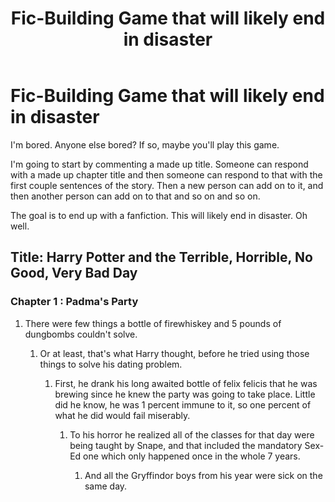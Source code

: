 #+TITLE: Fic-Building Game that will likely end in disaster

* Fic-Building Game that will likely end in disaster
:PROPERTIES:
:Author: First-NameLast-Name
:Score: 3
:DateUnix: 1600719121.0
:DateShort: 2020-Sep-21
:FlairText: Prompt
:END:
I'm bored. Anyone else bored? If so, maybe you'll play this game.

I'm going to start by commenting a made up title. Someone can respond with a made up chapter title and then someone can respond to that with the first couple sentences of the story. Then a new person can add on to it, and then another person can add on to that and so on and so on.

The goal is to end up with a fanfiction. This will likely end in disaster. Oh well.


** Title: Harry Potter and the Terrible, Horrible, No Good, Very Bad Day
:PROPERTIES:
:Author: First-NameLast-Name
:Score: 6
:DateUnix: 1600719151.0
:DateShort: 2020-Sep-21
:END:

*** Chapter 1 : Padma's Party
:PROPERTIES:
:Author: Bleepbloopbotz2
:Score: 6
:DateUnix: 1600719567.0
:DateShort: 2020-Sep-21
:END:

**** There were few things a bottle of firewhiskey and 5 pounds of dungbombs couldn't solve.
:PROPERTIES:
:Author: Jon_Riptide
:Score: 5
:DateUnix: 1600720119.0
:DateShort: 2020-Sep-21
:END:

***** Or at least, that's what Harry thought, before he tried using those things to solve his dating problem.
:PROPERTIES:
:Author: MachaiArcanum
:Score: 5
:DateUnix: 1600725440.0
:DateShort: 2020-Sep-22
:END:

****** First, he drank his long awaited bottle of felix felicis that he was brewing since he knew the party was going to take place. Little did he know, he was 1 percent immune to it, so one percent of what he did would fail miserably.
:PROPERTIES:
:Author: CapybarasAreKewl
:Score: 3
:DateUnix: 1600728052.0
:DateShort: 2020-Sep-22
:END:

******* To his horror he realized all of the classes for that day were being taught by Snape, and that included the mandatory Sex-Ed one which only happened once in the whole 7 years.
:PROPERTIES:
:Author: Jon_Riptide
:Score: 2
:DateUnix: 1600732378.0
:DateShort: 2020-Sep-22
:END:

******** And all the Gryffindor boys from his year were sick on the same day.
:PROPERTIES:
:Author: Owenwilden
:Score: 2
:DateUnix: 1600735257.0
:DateShort: 2020-Sep-22
:END:
